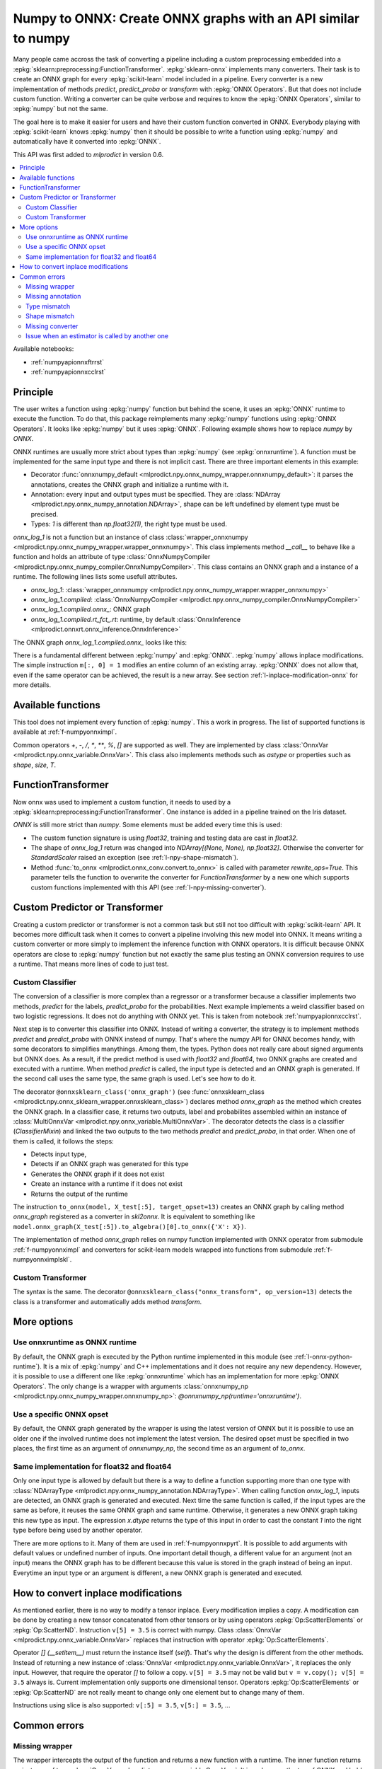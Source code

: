 
.. _l-numpy-api-for-onnx:

Numpy to ONNX: Create ONNX graphs with an API similar to numpy
==============================================================

Many people came accross the task of converting a pipeline
including a custom preprocessing embedded into a
:epkg:`sklearn:preprocessing:FunctionTransformer`.
:epkg:`sklearn-onnx` implements many converters. Their task
is to create an ONNX graph for every :epkg:`scikit-learn`
model included in a pipeline. Every converter is a new implementation
of methods `predict`, `predict_proba` or `transform` with
:epkg:`ONNX Operators`. But that does not include custom function.
Writing a converter can be quite verbose and requires to know
the :epkg:`ONNX Operators`, similar to :epkg:`numpy` but not
the same.

The goal here is to make it easier for users and have their custom
function converted in ONNX.
Everybody playing with :epkg:`scikit-learn` knows :epkg:`numpy`
then it should be possible to write a function using :epkg:`numpy`
and automatically have it converted into :epkg:`ONNX`.

This API was first added to *mlprodict* in version 0.6.

.. contents::
    :local:

Available notebooks:

* :ref:`numpyapionnxftrrst`
* :ref:`numpyapionnxcclrst`

Principle
+++++++++

The user writes a function using :epkg:`numpy` function but
behind the scene, it uses an :epkg:`ONNX` runtime to execute
the function. To do that, this package reimplements many
:epkg:`numpy` functions using :epkg:`ONNX Operators`. It looks
like :epkg:`numpy` but it uses :epkg:`ONNX`.
Following example shows how to replace *numpy* by *ONNX*.

.. runpython::
    :showcode:
    :warningout: DeprecationWarning
    :process:

    from typing import Any
    import numpy as np
    import mlprodict.npy.numpy_onnx_impl as npnx
    from mlprodict.npy import onnxnumpy_default, NDArray

    # The numpy function
    def log_1(x):
        return np.log(x + 1)

    # The ONNX function
    @onnxnumpy_default
    def onnx_log_1(x: NDArray[Any, np.float32]) -> NDArray[Any, np.float32]:
        return npnx.log(x + np.float32(1))

    x = np.random.rand(2, 3).astype(np.float32)

    print('numpy')
    print(log_1(x))

    print('onnx')
    print(onnx_log_1(x))

ONNX runtimes are usually more strict about types than :epkg:`numpy`
(see :epkg:`onnxruntime`).
A function must be implemented for the same input type
and there is not implicit cast. There are three important elements
in this example:

* Decorator :func:`onnxnumpy_default <mlprodict.npy.onnx_numpy_wrapper.onnxnumpy_default>`:
  it parses the annotations, creates the ONNX graph and initialize a runtime with it.
* Annotation: every input and output types must be specified. They are :class:`NDArray
  <mlprodict.npy.onnx_numpy_annotation.NDArray>`, shape can be left undefined by element
  type must be precised.
* Types: `1` is different than `np.float32(1)`, the right type must be used.

`onnx_log_1` is not a function but an instance of class
:class:`wrapper_onnxnumpy <mlprodict.npy.onnx_numpy_wrapper.wrapper_onnxnumpy>`.
This class implements method `__call__` to behave like a function
and holds an attribute of type
:class:`OnnxNumpyCompiler <mlprodict.npy.onnx_numpy_compiler.OnnxNumpyCompiler>`.
This class contains an ONNX graph and a instance of a runtime.
The following lines lists some usefull attributes.

* `onnx_log_1`: :class:`wrapper_onnxnumpy <mlprodict.npy.onnx_numpy_wrapper.wrapper_onnxnumpy>`
* `onnx_log_1.compiled`: :class:`OnnxNumpyCompiler <mlprodict.npy.onnx_numpy_compiler.OnnxNumpyCompiler>`
* `onnx_log_1.compiled.onnx_`: ONNX graph
* `onnx_log_1.compiled.rt_fct_.rt`: runtime, by default
  :class:`OnnxInference <mlprodict.onnxrt.onnx_inference.OnnxInference>`

The ONNX graph `onnx_log_1.compiled.onnx_` looks like this:

.. gdot::
    :script: DOT-SECTION
    :process:

    from typing import Any
    import numpy as np
    import mlprodict.npy.numpy_onnx_impl as npnx
    from mlprodict.npy import onnxnumpy_default, NDArray

    # The ONNX function
    @onnxnumpy_default
    def onnx_log_1(x: NDArray[Any, np.float32]) -> NDArray[Any, np.float32]:
        return npnx.log(x + np.float32(1))

    onx = onnx_log_1.compiled.onnx_
    print(onx)

    oinf = onnx_log_1.compiled.rt_fct_.rt
    print("DOT-SECTION", oinf.to_dot())

There is a fundamental different between :epkg:`numpy` and
:epkg:`ONNX`. :epkg:`numpy` allows inplace modifications.
The simple instruction ``m[:, 0] = 1`` modifies an entire column
of an existing array. :epkg:`ONNX` does not allow that, even if the
same operator can be achieved, the result is a new array.
See section :ref:`l-inplace-modification-onnx` for more
details.

Available functions
+++++++++++++++++++

This tool does not implement every function of :epkg:`numpy`.
This a work in progress. The list of supported functions is
available at :ref:`f-numpyonnximpl`.

Common operators `+`, `-`, `/`, `*`,  `**`, `%`, `[]` are
supported as well. They are implemented by class
:class:`OnnxVar <mlprodict.npy.onnx_variable.OnnxVar>`.
This class also implements methods such as `astype` or
properties such as `shape`, `size`, `T`.

FunctionTransformer
+++++++++++++++++++

Now onnx was used to implement a custom function,
it needs to used by a :epkg:`sklearn:preprocessing:FunctionTransformer`.
One instance is added in a pipeline trained on the Iris dataset.

.. runpython::
    :showcode:
    :warningout: DeprecationWarning
    :process:

    from typing import Any
    import numpy as np
    from sklearn.datasets import load_iris
    from sklearn.model_selection import train_test_split
    from sklearn.pipeline import make_pipeline
    from sklearn.preprocessing import FunctionTransformer, StandardScaler
    from sklearn.linear_model import LogisticRegression
    import mlprodict.npy.numpy_onnx_impl as npnx
    from mlprodict.npy import onnxnumpy_default, NDArray
    from mlprodict.onnx_conv import to_onnx
    from mlprodict.onnxrt import OnnxInference

    @onnxnumpy_default
    def onnx_log_1(x: NDArray[Any, np.float32]) -> NDArray[(None, None), np.float32]:
        return npnx.log(x + np.float32(1))

    data = load_iris()
    X, y = data.data.astype(np.float32), data.target
    X_train, X_test, y_train, y_test = train_test_split(X, y)

    pipe = make_pipeline(
                FunctionTransformer(onnx_log_1),
                StandardScaler(),
                LogisticRegression())
    pipe.fit(X_train, y_train)
    print(pipe.predict_proba(X_test[:2]))

    onx = to_onnx(pipe, X_train[:1], rewrite_ops=True,
                  options={LogisticRegression: {'zipmap': False}})
    oinf = OnnxInference(onx)
    print(oinf.run({'X': X_test[:2]})['probabilities'])

*ONNX* is still more strict than *numpy*. Some elements
must be added every time this is used:

* The custom function signature is using *float32*,
  training and testing data are cast in *float32*.
* The shape of `onnx_log_1` return was changed into
  `NDArray[(None, None), np.float32]`. Otherwise the converter
  for *StandardScaler* raised an exception (see
  :ref:`l-npy-shape-mismatch`).
* Method :func:`to_onnx <mlprodict.onnx_conv.convert.to_onnx>`
  is called with parameter `rewrite_ops=True`. This parameter
  tells the function to overwrite the converter for
  *FunctionTransformer* by a new one which supports custom
  functions implemented with this API (see
  :ref:`l-npy-missing-converter`).

Custom Predictor or Transformer
+++++++++++++++++++++++++++++++

Creating a custom predictor or transformer is not a common task
but still not too difficult with :epkg:`scikit-learn` API.
It becomes more difficult task when it comes to convert a
pipeline involving this new model into ONNX. It means writing
a custom converter or more simply to implement the inference
function with ONNX operators. It is difficult because ONNX
operators are close to :epkg:`numpy` function but not exactly
the same plus testing an ONNX conversion requires to use
a runtime. That means more lines of code to just test.

Custom Classifier
^^^^^^^^^^^^^^^^^

The conversion of a classifier is more complex than a regressor
or a transformer because a classifier implements two methods,
*predict* for the labels, *predict_proba* for the probabilities.
Next example implements a weird classifier based on two logistic
regressions. It does not do anything with ONNX yet. This is taken
from notebook :ref:`numpyapionnxcclrst`.

.. runpython::
    :showcode:

    import numpy
    from pandas import DataFrame
    from sklearn.base import ClassifierMixin, BaseEstimator
    from sklearn.linear_model import LogisticRegression
    from sklearn.model_selection import train_test_split
    from sklearn.datasets import make_classification

    X, y = make_classification(200, n_classes=2, n_features=2, n_informative=2,
                               n_redundant=0, n_clusters_per_class=2, hypercube=False)

    X_train, X_test, y_train, y_test = train_test_split(X, y)

    class TwoLogisticRegression(ClassifierMixin, BaseEstimator):

        def __init__(self):
            ClassifierMixin.__init__(self)
            BaseEstimator.__init__(self)

        def fit(self, X, y, sample_weights=None):
            if sample_weights is not None:
                raise NotImplementedError("weighted sample not implemented in this example.")

            # Barycenters
            self.weights_ = numpy.array([(y==0).sum(), (y==1).sum()])
            p1 = X[y==0].sum(axis=0) / self.weights_[0]
            p2 = X[y==1].sum(axis=0) / self.weights_[1]
            self.centers_ = numpy.vstack([p1, p2])
            self.classes_ = numpy.array([0, 1])

            # A vector orthogonal
            v = p2 - p1
            v /= numpy.linalg.norm(v)
            x = numpy.random.randn(X.shape[1])
            x -= x.dot(v) * v
            x /= numpy.linalg.norm(x)
            self.hyperplan_ = x.reshape((-1, 1))

            # sign
            sign = ((X - p1) @ self.hyperplan_ >= 0).astype(numpy.int64).ravel()

            # Trains models
            self.lr0_ = LogisticRegression().fit(X[sign == 0], y[sign == 0])
            self.lr1_ = LogisticRegression().fit(X[sign == 1], y[sign == 1])

            return self

        def predict_proba(self, X):
            sign = self.predict_side(X).reshape((-1, 1))
            prob0 = self.lr0_.predict_proba(X)
            prob1 = self.lr1_.predict_proba(X)
            prob = prob1 * sign - prob0 * (sign - 1)
            return prob

        def predict(self, X):
            prob = self.predict_proba(X)
            return prob.argmax(axis=1)

        def predict_side(self, X):
            return ((X - self.centers_[0]) @ self.hyperplan_ >= 0).astype(numpy.int64).ravel()

    model = TwoLogisticRegression()
    model.fit(X_train, y_train)
    print(model.predict(X_test[:5]), model.predict_proba(X_test[:5]))

Next step is to converter this classifier into ONNX. Instead of writing
a converter, the strategy is to implement methods *predict*
and *predict_proba* with ONNX instead of numpy. That's where
the numpy API for ONNX becomes handy, with some decorators
to simplifies manythings. Among them, the types. Python does
not really care about signed arguments but ONNX does.
As a result, if the predict method is used with `float32` and
`float64`, two ONNX graphs are created and executed with a runtime.
When method *predict* is called, the input type is detected and an ONNX
graph is generated. If the second call uses the same type, the same graph
is used. Let's see how to do it.

.. runpython::
    :showcode:
    :warningout: DeprecationWarning

    import numpy
    from pandas import DataFrame
    from sklearn.base import ClassifierMixin, BaseEstimator
    from sklearn.linear_model import LogisticRegression
    from sklearn.model_selection import train_test_split
    from sklearn.datasets import make_classification
    from mlprodict.npy import onnxsklearn_class
    from mlprodict.npy.onnx_variable import MultiOnnxVar
    from mlprodict.onnx_conv import to_onnx
    import mlprodict.npy.numpy_onnx_impl as nxnp
    import mlprodict.npy.numpy_onnx_impl_skl as nxnpskl

    X, y = make_classification(200, n_classes=2, n_features=2, n_informative=2,
                               n_redundant=0, n_clusters_per_class=2, hypercube=False)

    X_train, X_test, y_train, y_test = train_test_split(X, y)

    @onnxsklearn_class('onnx_graph', op_version=13)
    class TwoLogisticRegressionOnnx(ClassifierMixin, BaseEstimator):

        def __init__(self):
            ClassifierMixin.__init__(self)
            BaseEstimator.__init__(self)

        def fit(self, X, y, sample_weights=None):
            if sample_weights is not None:
                raise NotImplementedError("weighted sample not implemented in this example.")

            # Barycenters
            self.weights_ = numpy.array([(y==0).sum(), (y==1).sum()])
            p1 = X[y==0].sum(axis=0) / self.weights_[0]
            p2 = X[y==1].sum(axis=0) / self.weights_[1]
            self.centers_ = numpy.vstack([p1, p2])
            self.classes_ = numpy.array([0, 1])

            # A vector orthogonal
            v = p2 - p1
            v /= numpy.linalg.norm(v)
            x = numpy.random.randn(X.shape[1])
            x -= x.dot(v) * v
            x /= numpy.linalg.norm(x)
            self.hyperplan_ = x.reshape((-1, 1))

            # sign
            sign = ((X - p1) @ self.hyperplan_ >= 0).astype(numpy.int64).ravel()

            # Trains models
            self.lr0_ = LogisticRegression().fit(X[sign == 0], y[sign == 0])
            self.lr1_ = LogisticRegression().fit(X[sign == 1], y[sign == 1])

            return self

        def onnx_graph(self, X):
            h = self.hyperplan_.astype(X.dtype)
            c = self.centers_.astype(X.dtype)

            sign = ((X - c[0]) @ h) >= numpy.array([0], dtype=X.dtype)
            cast = sign.astype(X.dtype).reshape((-1, 1))

            # Function logistic_regression is not a numpy function.
            # It calls the converter for a LogisticRegression
            # implemented in sklearn-onnx.
            prob0 = nxnpskl.logistic_regression(X, model=self.lr0_)[1]
            prob1 = nxnpskl.logistic_regression(X, model=self.lr1_)[1]
            prob = prob1 * cast - prob0 * (cast - numpy.array([1], dtype=X.dtype))
            label = nxnp.argmax(prob, axis=1)
            return MultiOnnxVar(label, prob)

    model = TwoLogisticRegressionOnnx()
    model.fit(X_train, y_train)
    print(model.predict(X_test[:5]), model.predict_proba(X_test[:5]))

    onx = to_onnx(model, X_test[:5], target_opset=13)
    # print(onx)  # too long to be displayed

The decorator ``@onnxsklearn_class('onnx_graph')``
(see :func:`onnxsklearn_class <mlprodict.npy.onnx_sklearn_wrapper.onnxsklearn_class>`)
declares method *onnx_graph* as the method which creates
the ONNX graph. In a classifier case,
it returns two outputs, label and probabilites assembled within an instance of
:class:`MultiOnnxVar <mlprodict.npy.onnx_variable.MultiOnnxVar>`. The decorator
detects the class is a classifier (`ClassifierMixin`) and linked the
two outputs to the two methods *predict* and *predict_proba*, in that order.
When one of them is called, it follows the steps:

* Detects input type,
* Detects if an ONNX graph was generated for this type
* Generates the ONNX graph if it does not exist
* Create an instance with a runtime if it does not exist
* Returns the output of the runtime

The instruction ``to_onnx(model, X_test[:5], target_opset=13)`` creates
an ONNX graph by calling method *onnx_graph* registered as a converter
in *skl2onnx*. It is equivalent to something like
``model.onnx_graph(X_test[:5]).to_algebra()[0].to_onnx({'X': X})``.

The implementation of method *onnx_graph* relies on numpy function
implemented with ONNX operator from submodule :ref:`f-numpyonnximpl`
and converters for scikit-learn models wrapped into functions
from submodule :ref:`f-numpyonnximplskl`.

Custom Transformer
^^^^^^^^^^^^^^^^^^

The syntax is the same. The decorator
``@onnxsklearn_class("onnx_transform", op_version=13)`` detects
the class is a transformer and automatically adds method
*transform*.

.. runpython::
    :showcode:
    :warningout: DeprecationWarning

    import numpy
    from pandas import DataFrame
    from sklearn.base import TransformerMixin, BaseEstimator
    from sklearn.decomposition import PCA
    from sklearn.model_selection import train_test_split
    from sklearn.datasets import make_classification
    from mlprodict.npy import onnxsklearn_class
    from mlprodict.onnx_conv import to_onnx
    import mlprodict.npy.numpy_onnx_impl as nxnp
    import mlprodict.npy.numpy_onnx_impl_skl as nxnpskl

    X, y = make_classification(200, n_classes=2, n_features=2, n_informative=2,
                               n_redundant=0, n_clusters_per_class=2, hypercube=False)

    X_train, X_test, y_train, y_test = train_test_split(X, y)

    @onnxsklearn_class("onnx_transform", op_version=13)
    class DecorrelateTransformerOnnx(TransformerMixin, BaseEstimator):
        def __init__(self, alpha=0.):
            BaseEstimator.__init__(self)
            TransformerMixin.__init__(self)
            self.alpha = alpha

        def fit(self, X, y=None, sample_weights=None):
            self.pca_ = PCA(X.shape[1])  # pylint: disable=W0201
            self.pca_.fit(X)
            return self

        def onnx_transform(self, X):
            if X.dtype is None:
                raise AssertionError("X.dtype cannot be None.")
            mean = self.pca_.mean_.astype(X.dtype)
            cmp = self.pca_.components_.T.astype(X.dtype)
            return (X - mean) @ cmp

    model = DecorrelateTransformerOnnx()
    model.fit(X_train)
    print(model.transform(X_test[:5]))

    onx = to_onnx(model, X_test[:5], target_opset=13)
    print(onx)

More options
++++++++++++

Use onnxruntime as ONNX runtime
^^^^^^^^^^^^^^^^^^^^^^^^^^^^^^^

By default, the ONNX graph is executed by the Python runtime
implemented in this module (see :ref:`l-onnx-python-runtime`).
It is a mix of :epkg:`numpy` and C++ implementations and it does
not require any new dependency. However, it is possible to use
a different one like :epkg:`onnxruntime` which has an implementation
for more :epkg:`ONNX Operators`. The only change is a wrapper
with arguments :class:`onnxnumpy_np
<mlprodict.npy.onnx_numpy_wrapper.onnxnumpy_np>`:
`@onnxnumpy_np(runtime='onnxruntime')`.

.. runpython::
    :showcode:
    :warningout: DeprecationWarning
    :process:

    from typing import Any
    import numpy as np
    from sklearn.datasets import load_iris
    from sklearn.model_selection import train_test_split
    from sklearn.pipeline import make_pipeline
    from sklearn.preprocessing import FunctionTransformer, StandardScaler
    from sklearn.linear_model import LogisticRegression
    from onnxruntime import InferenceSession
    import mlprodict.npy.numpy_onnx_impl as npnx
    from mlprodict.npy import onnxnumpy_np, NDArray
    from mlprodict.onnx_conv import to_onnx

    @onnxnumpy_np(runtime='onnxruntime')
    def onnx_log_1(x: NDArray[Any, np.float32]) -> NDArray[(None, None), np.float32]:
        return npnx.log(x + np.float32(1))

    data = load_iris()
    X, y = data.data.astype(np.float32), data.target
    X_train, X_test, y_train, y_test = train_test_split(X, y)

    pipe = make_pipeline(
                FunctionTransformer(onnx_log_1),
                StandardScaler(),
                LogisticRegression())
    pipe.fit(X_train, y_train)
    print(pipe.predict_proba(X_test[:2]))

    onx = to_onnx(pipe, X_train[:1], rewrite_ops=True,
                  options={LogisticRegression: {'zipmap': False}})

    oinf = InferenceSession(onx.SerializeToString())
    print(oinf.run(None, {'X': X_test[:2]})[1])

Use a specific ONNX opset
^^^^^^^^^^^^^^^^^^^^^^^^^

By default, the ONNX graph generated by the wrapper is using
the latest version of ONNX but it is possible to use an older one
if the involved runtime does not implement the latest version.
The desired opset must be specified in two places,
the first time as an argument of `onnxnumpy_np`, the second time
as an argument of `to_onnx`.

.. runpython::
    :showcode:
    :warningout: DeprecationWarning
    :process:

    from typing import Any
    import numpy as np
    from sklearn.datasets import load_iris
    from sklearn.model_selection import train_test_split
    from sklearn.pipeline import make_pipeline
    from sklearn.preprocessing import FunctionTransformer, StandardScaler
    from sklearn.linear_model import LogisticRegression
    from onnxruntime import InferenceSession
    import mlprodict.npy.numpy_onnx_impl as npnx
    from mlprodict.npy import onnxnumpy_np, NDArray
    from mlprodict.onnx_conv import to_onnx

    target_opset = 11

    @onnxnumpy_np(op_version=target_opset)  # first place
    def onnx_log_1(x: NDArray[Any, np.float32]) -> NDArray[(None, None), np.float32]:
        return npnx.log(x + np.float32(1))

    data = load_iris()
    X, y = data.data.astype(np.float32), data.target
    X_train, X_test, y_train, y_test = train_test_split(X, y)

    pipe = make_pipeline(
                FunctionTransformer(onnx_log_1),
                StandardScaler(),
                LogisticRegression())
    pipe.fit(X_train, y_train)
    print(pipe.predict_proba(X_test[:2]))

    onx = to_onnx(pipe, X_train[:1], rewrite_ops=True,
                  options={LogisticRegression: {'zipmap': False}},
                  target_opset=target_opset)  # second place

    oinf = InferenceSession(onx.SerializeToString())
    print(oinf.run(None, {'X': X_test[:2]})[1])

Same implementation for float32 and float64
^^^^^^^^^^^^^^^^^^^^^^^^^^^^^^^^^^^^^^^^^^^

Only one input type is allowed by default but there is a way
to define a function supporting more than one type with
:class:`NDArrayType <mlprodict.npy.onnx_numpy_annotation.NDArrayType>`.
When calling function `onnx_log_1`, inputs are detected,
an ONNX graph is generated and executed. Next time the same function
is called, if the input types are the same as before, it reuses the same
ONNX graph and same runtime. Otherwise, it generates a new
ONNX graph taking this new type as input. The expression
`x.dtype` returns the type of this input in order to cast
the constant `1` into the right type before being used by
another operator.

.. runpython::
    :showcode:
    :warningout: DeprecationWarning
    :process:

    import numpy as np
    from onnxruntime import InferenceSession
    import mlprodict.npy.numpy_onnx_impl as npnx
    from mlprodict.npy import onnxnumpy_np, NDArray
    from mlprodict.npy.onnx_numpy_annotation import NDArrayType
    from mlprodict.onnx_conv import to_onnx

    @onnxnumpy_np(signature=NDArrayType('floats'), runtime='onnxruntime')
    def onnx_log_1(x):
        return npnx.log(x + x.dtype(1))

    x = np.random.rand(2, 3)
    y = onnx_log_1(x.astype(np.float32))
    print(y.dtype, y)

    y = onnx_log_1(x.astype(np.float64))
    print(y.dtype, y)

There are more options to it. Many of them are used in
:ref:`f-numpyonnxpyrt`. It is possible to add arguments
with default values or undefined number of inputs. One
important detail though, a different value for an argument
(not an input) means the ONNX graph has to be different because
this value is stored in the graph instead of being an input.
Everytime an input type or an argument is different, a new ONNX
graph is generated and executed.

.. _l-inplace-modification-onnx:

How to convert inplace modifications
++++++++++++++++++++++++++++++++++++

As mentioned earlier, there is no way to modify a tensor inplace.
Every modification implies a copy. A modification can be done
by creating a new tensor concatenated from other tensors or by using
operators :epkg:`Op:ScatterElements` or :epkg:`Op:ScatterND`.
Instruction ``v[5] = 3.5`` is correct with numpy. Class :class:`OnnxVar
<mlprodict.npy.onnx_variable.OnnxVar>` replaces that instruction
with operator :epkg:`Op:ScatterElements`.

Operator `[] (__setitem__)` must return the instance itself (`self`).
That's why the design is different from the other methods. Instead of
returning a new instance of :class:`OnnxVar
<mlprodict.npy.onnx_variable.OnnxVar>`, it replaces the only input.
However, that require the operator `[]` to follow a copy.
``v[5] = 3.5`` may not be valid but ``v = v.copy(); v[5] = 3.5`` always is.
Current implementation only supports one dimensional tensor.
Operators :epkg:`Op:ScatterElements` or :epkg:`Op:ScatterND` are not
really meant to change only one element but to change many of them.

.. gdot::
    :script: DOT-SECTION
    :process:

    from typing import Any
    import numpy as np
    import mlprodict.npy.numpy_onnx_impl as npnx
    from mlprodict.npy import onnxnumpy_default, NDArray

    # The ONNX function
    @onnxnumpy_default
    def onnx_change_element(x: NDArray[Any, np.float32]) -> NDArray[Any, np.float32]:
        shape = x.shape
        v = x.reshape((-1, )).copy()
        v[4] = np.float32(5)
        return v.reshape(shape)

    onx = onnx_change_element.compiled.onnx_
    oinf = onnx_change_element.compiled.rt_fct_.rt
    print("DOT-SECTION", oinf.to_dot())

Instructions using slice is also supported: ``v[:5] = 3.5``, ``v[5:] = 3.5``, ...

Common errors
+++++++++++++

Missing wrapper
^^^^^^^^^^^^^^^

The wrapper intercepts the output of the function and
returns a new function with a runtime. The inner function
returns an instance of type
:class:`OnnxVar <mlprodict.npy.onnx_variable.OnnxVar>`.
It is an layer on the top of ONNX and holds a method doing
the conversion to ONNX :meth:`to_algebra
<mlprodict.npy.onnx_variable.OnnxVar.to_algebra>`.

.. runpython::
    :showcode:
    :warningout: DeprecationWarning
    :process:

    from typing import Any
    import numpy as np
    import mlprodict.npy.numpy_onnx_impl as npnx
    from mlprodict.npy import onnxnumpy_default, NDArray

    def onnx_log_1(x: NDArray[Any, np.float32]) -> NDArray[Any, np.float32]:
        return npnx.log(x + np.float32(1))

    x = np.random.rand(2, 3).astype(np.float32)
    print(onnx_log_1(x))

The execution does not fail but returns an instance of class
:class:`OnnxVar <mlprodict.npy.onnx_variable.OnnxVar>`. This
instance holds all the necessary information to create the ONNX
graph.

Missing annotation
^^^^^^^^^^^^^^^^^^

The annotation is needed to determine the input and output types.
The runtime would fail executing the ONNX graph without that.

.. runpython::
    :showcode:
    :exception:
    :warningout: DeprecationWarning
    :process:

    from typing import Any
    import numpy as np
    import mlprodict.npy.numpy_onnx_impl as npnx
    from mlprodict.npy import onnxnumpy_default, NDArray

    @onnxnumpy_default
    def onnx_log_1(x):
        return npnx.log(x + np.float32(1))

Type mismatch
^^^^^^^^^^^^^

As mentioned below, ONNX is strict about types.
If ONNX does an addition, it expects to do it with the same
types. If types are different, one must be cast into the other one.

.. runpython::
    :showcode:
    :exception:
    :warningout: DeprecationWarning
    :process:

    from typing import Any
    import numpy as np
    import mlprodict.npy.numpy_onnx_impl as npnx
    from mlprodict.npy import onnxnumpy_default, NDArray

    @onnxnumpy_default
    def onnx_log_1(x: NDArray[Any, np.float32]) -> NDArray[Any, np.float32]:
        return npnx.log(x + 1)  # -> replace 1 by numpy.float32(1)

    x = np.random.rand(2, 3).astype(np.float32)
    print(onnx_log_1(x))

.. _l-npy-shape-mismatch:

Shape mismatch
^^^^^^^^^^^^^^

The signature of the custom function does not specify any output shape
but the converter of the next transformer in the pipeline might
except one.

.. runpython::
    :showcode:
    :exception:
    :warningout: DeprecationWarning
    :process:

    from typing import Any
    import numpy as np
    from sklearn.datasets import load_iris
    from sklearn.model_selection import train_test_split
    from sklearn.pipeline import make_pipeline
    from sklearn.preprocessing import FunctionTransformer, StandardScaler
    from sklearn.linear_model import LogisticRegression
    import mlprodict.npy.numpy_onnx_impl as npnx
    from mlprodict.npy import onnxnumpy_default, NDArray
    from mlprodict.onnx_conv import to_onnx
    from mlprodict.onnxrt import OnnxInference

    @onnxnumpy_default
    def onnx_log_1(x: NDArray[Any, np.float32]) -> NDArray[Any, np.float32]:
        return npnx.log(x + np.float32(1))

    data = load_iris()
    X, y = data.data.astype(np.float32), data.target
    X_train, X_test, y_train, y_test = train_test_split(X, y)

    pipe = make_pipeline(
                FunctionTransformer(onnx_log_1),
                StandardScaler(),
                LogisticRegression())
    pipe.fit(X_train, y_train)
    print(pipe.predict_proba(X_test[:2]))

    onx = to_onnx(pipe, X_train[:1], rewrite_ops=True,
                  options={LogisticRegression: {'zipmap': False}})

`NDArray[Any, np.float32]` needs to be replaced by
`NDArray[(None, None), np.float32]` to tell next converter the
output is a two dimension array.

.. _l-npy-missing-converter:

Missing converter
^^^^^^^^^^^^^^^^^

The default converter for *FunctionTransformer* implemented in
:epkg:`sklearn-onnx` does not support custom functions,
only identity, which defeats the purpose of using such preprocessing.
The conversion fails unless the default converter is replaced by
a new one supporting custom functions implemented this API.

.. runpython::
    :showcode:
    :exception:
    :warningout: DeprecationWarning
    :process:

    from typing import Any
    import numpy as np
    from sklearn.datasets import load_iris
    from sklearn.model_selection import train_test_split
    from sklearn.pipeline import make_pipeline
    from sklearn.preprocessing import FunctionTransformer, StandardScaler
    from sklearn.linear_model import LogisticRegression
    import mlprodict.npy.numpy_onnx_impl as npnx
    from mlprodict.npy import onnxnumpy_default, NDArray
    from mlprodict.onnx_conv import to_onnx
    from mlprodict.onnxrt import OnnxInference

    @onnxnumpy_default
    def onnx_log_1(x: NDArray[Any, np.float32]) -> NDArray[(None, None), np.float32]:
        return npnx.log(x + np.float32(1))

    data = load_iris()
    X, y = data.data.astype(np.float32), data.target
    X_train, X_test, y_train, y_test = train_test_split(X, y)

    pipe = make_pipeline(
                FunctionTransformer(onnx_log_1),
                StandardScaler(),
                LogisticRegression())
    pipe.fit(X_train, y_train)
    onx = to_onnx(pipe, X_train[:1],
                  options={LogisticRegression: {'zipmap': False}})

There are a couple of ways to fix this example. One way is to call
:func:`to_onnx <mlprodict.onnx_conv.convert.to_onnx>` function with
argument `rewrite_ops=True`. The function restores the default
converter after the call. Another way is to call function
:func:`register_rewritten_operators
<mlprodict.onnx_conv.register_rewritten_converters.register_rewritten_operators>`
but changes are permanent.

Issue when an estimator is called by another one
^^^^^^^^^^^^^^^^^^^^^^^^^^^^^^^^^^^^^^^^^^^^^^^^

A new class is created and the method *transform* is implemented
with the numpy API for ONNX. This function must produce an ONNX
graph including the embedded the embedded model. It must call
the converter for this estimator to get that graph.
That what instruction ``nxnpskl.transformer(X, model=self.estimator_)``
does. However it produces the following error.


.. runpython::
    :showcode:

    import numpy
    from sklearn.base import TransformerMixin, BaseEstimator
    from sklearn.preprocessing import StandardScaler
    from mlprodict.onnx_conv import to_onnx
    from mlprodict.onnxrt import OnnxInference
    from mlprodict.npy import onnxsklearn_class
    import mlprodict.npy.numpy_onnx_impl_skl as nxnpskl


    @onnxsklearn_class("onnx_graph")
    class CustomTransformerOnnx(TransformerMixin, BaseEstimator):

        def __init__(self, base_estimator):
            TransformerMixin.__init__(self)
            BaseEstimator.__init__(self)
            self.base_estimator = base_estimator

        def fit(self, X, y, sample_weights=None):
            if sample_weights is not None:
                raise NotImplementedError(
                    "weighted sample not implemented in this example.")

            self.estimator_ = self.base_estimator.fit(  # pylint: disable=W0201
                X, y, sample_weights)
            return self

        def onnx_graph(self, X):
            return nxnpskl.transformer(X, model=self.estimator_)


    X = numpy.random.randn(20, 2).astype(numpy.float32)
    y = ((X.sum(axis=1) + numpy.random.randn(
         X.shape[0]).astype(numpy.float32)) >= 0).astype(numpy.int64)
    dec = CustomTransformerOnnx(StandardScaler())
    dec.fit(X, y)
    onx = to_onnx(dec, X.astype(numpy.float32))
    oinf = OnnxInference(onx)
    tr = dec.transform(X)  # pylint: disable=E1101
    got = oinf.run({'X': X})
    print(got)

To fix it, instruction ``return nxnpskl.transformer(X, model=self.estimator_)``
should be replaced by
``return nxnpskl.transformer(X, model=self.estimator_).copy()``.
